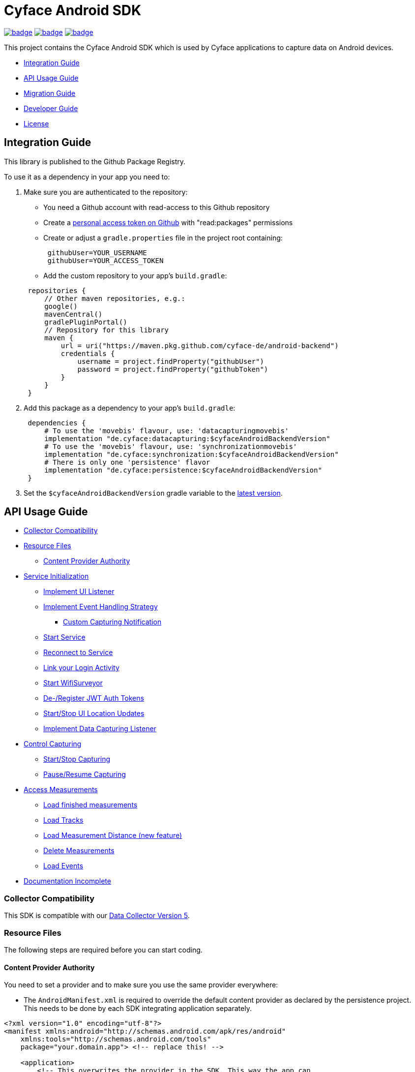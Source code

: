 = Cyface Android SDK

image:https://github.com/cyface-de/android-backend/actions/workflows/gradle_build.yml/badge.svg[link="https://github.com/cyface-de/android-backend/actions/workflows/gradle_build.yml"]
image:https://github.com/cyface-de/android-backend/actions/workflows/gradle_connected-tests.yml/badge.svg?branch=release-6[link="https://github.com/cyface-de/android-backend/actions/workflows/gradle_connected-tests.yml"]
image:https://github.com/cyface-de/android-backend/actions/workflows/gradle_publish.yml/badge.svg[link="https://github.com/cyface-de/android-backend/actions/workflows/gradle_publish.yml"]

This project contains the Cyface Android SDK which is used by Cyface applications to capture data on Android devices.

* <<integration-guide,Integration Guide>>
* <<api-usage-guide,API Usage Guide>>
* <<migration-guide,Migration Guide>>
* <<developer-guide,Developer Guide>>
* <<license,License>>

[[integration-guide]]
== Integration Guide

This library is published to the Github Package Registry.

To use it as a dependency in your app you need to:

. Make sure you are authenticated to the repository:
 ** You need a Github account with read-access to this Github repository
 ** Create a https://github.com/settings/tokens[personal access token on Github] with "read:packages" permissions
 ** Create or adjust a `gradle.properties` file in the project root containing:

+
----
 githubUser=YOUR_USERNAME
 githubUser=YOUR_ACCESS_TOKEN
----
 ** Add the custom repository to your app's `build.gradle`:

+
----
 repositories {
     // Other maven repositories, e.g.:
     google()
     mavenCentral()
     gradlePluginPortal()
     // Repository for this library
     maven {
         url = uri("https://maven.pkg.github.com/cyface-de/android-backend")
         credentials {
             username = project.findProperty("githubUser")
             password = project.findProperty("githubToken")
         }
     }
 }
----
. Add this package as a dependency to your app's `build.gradle`:
+
----
 dependencies {
     # To use the 'movebis' flavour, use: 'datacapturingmovebis'
     implementation "de.cyface:datacapturing:$cyfaceAndroidBackendVersion"
     # To use the 'movebis' flavour, use: 'synchronizationmovebis'
     implementation "de.cyface:synchronization:$cyfaceAndroidBackendVersion"
     # There is only one 'persistence' flavor
     implementation "de.cyface:persistence:$cyfaceAndroidBackendVersion"
 }
----

. Set the `$cyfaceAndroidBackendVersion` gradle variable to the https://github.com/cyface-de/android-backend/releases[latest version].

[[api-usage-guide]]
== API Usage Guide

* <<collector-compatibility,Collector Compatibility>>
* <<resource-files,Resource Files>>
 ** <<content-provider-authority,Content Provider Authority>>
* <<service-initialization,Service Initialization>>
 ** <<implement-ui-listener,Implement UI Listener>>
 ** <<implement-event-handling-strategy,Implement Event Handling Strategy>>
  *** <<custom-capturing-notification,Custom Capturing Notification>>
 ** <<start-service,Start Service>>
 ** <<reconnect-to-service,Reconnect to Service>>
 ** <<link-your-login-activity,Link your Login Activity>>
 ** <<start-wifisurveyor,Start WifiSurveyor>>
 ** <<de-register-jwt-auth-tokens,De-/Register JWT Auth Tokens>>
 ** <<start-stop-ui-location-updates,Start/Stop UI Location Updates>>
 ** <<implement-data-capturing-listener,Implement Data Capturing Listener>>
* <<control-capturing,Control Capturing>>
 ** <<start-stop-capturing,Start/Stop Capturing>>
 ** <<pause-resume-capturing,Pause/Resume Capturing>>
* <<access-measurements,Access Measurements>>
 ** <<load-finished-measurements,Load finished measurements>>
 ** <<load-tracks,Load Tracks>>
 ** <<load-measurement-distance,Load Measurement Distance (new feature)>>
 ** <<delete-measurements,Delete Measurements>>
 ** <<load-events,Load Events>>
* <<documentation-incomplete,Documentation Incomplete>>

[[collector-compatibility]]
=== Collector Compatibility

This SDK is compatible with our https://github.com/cyface-de/data-collector/releases/tag/5.0.0[Data Collector Version 5].

[[resource-files]]
=== Resource Files

The following steps are required before you can start coding.

[[content-provider-authority]]
==== Content Provider Authority

You need to set a provider and to make sure you use the same provider everywhere:

* The `AndroidManifest.xml` is required to override the default content provider as
declared by the persistence project. This needs to be done by each SDK integrating
application separately.

[source,xml]
----
<?xml version="1.0" encoding="utf-8"?>
<manifest xmlns:android="http://schemas.android.com/apk/res/android"
    xmlns:tools="http://schemas.android.com/tools"
    package="your.domain.app"> <!-- replace this! -->

    <application>
        <!-- This overwrites the provider in the SDK. This way the app can
        be installed next to other SDK using apps.
        The "authorities" must match the one in your AndroidManifest.xml! -->
        <provider
            android:name="de.cyface.persistence.MeasurementProvider"
            android:authorities="your.domain.app.provider"
            android:exported="false"
            android:process=":persistence_process"
            android:syncable="true"
            tools:replace="android:authorities" />
    </application>

</manifest>
----

* Define your authority which you must use as parameter in `new Cyface/MovebisDataCapturingService()` (see sample below).
This must be the same as defined in the `AndroidManifest.xml` above.

[source,java]
----
public class Constants {
    public final static String AUTHORITY = "your.domain.app.provider"; // replace this
}
----

* Create a resource file `src/main/res/xml/sync_adapter.xml` and use the same provider:

[source,xml]
----
<?xml version="1.0" encoding="UTF-8" ?>
<sync-adapter xmlns:android="http://schemas.android.com/apk/res/android"
    android:contentAuthority="your.domain.app.provider"
    android:accountType="your.domain.app"
    android:userVisible="false"
    android:supportsUploading="true"
    android:allowParallelSyncs="false"
    android:isAlwaysSyncable="true" />
----

[[service-initialization]]
=== Service Initialization

The core of our SDK is the `DataCapturingService` which controls the capturing process.

We provide two interfaces for this service: `CyfaceDataCapturingService` and `MovebisDataCapturingService`.
Unless you are part of the _Movebis project_ `CyfaceDataCapturingService` is your candidate.

To keep this documentation lightweight, we currently only use `MovebisDataCapturingService` in the samples
but the interface for `CyfaceDataCapturingService` is mostly the same.

The following steps are required to communicate with this service.

These instructions assume a `DataCapturingButton` is used to display the current capturing status
and to control the capture status.

[[implement-ui-listener]]
==== Implement UI Listener

This is only required for `MovebisDataCapturingService`.

[[implement-event-handling-strategy]]
==== Implement Event Handling Strategy

This interface allows us to inject your custom strategies into our SDK.

[[custom-capturing-notification]]
===== Custom Capturing Notification

To continuously run an Android service, without the system killing said service,
it needs to show a notification to the user in the Android status bar.

The Cyface data capturing runs as such a service and thus needs to display such a notification.
Applications using the Cyface SDK may configure style and behaviour of this notification by
providing an implementation of `de.cyface.datacapturing.EventHandlingStrategy` to the constructor
of the `de.cyface.datacapturing.DataCapturingService`.

An example implementation is provided by `de.cyface.datacapturing.IgnoreEventsStrategy`.
The most important step is to implement the method
`de.cyface.datacapturing.EventHandlingStrategy#buildCapturingNotification(DataCapturingBackgroundService)`.

This can look like:

[source,java]
----
public class EventHandlingStrategyImpl implements EventHandlingStrategy {

    @Override
    public @NonNull Notification buildCapturingNotification(final @NonNull DataCapturingBackgroundService context) {
      final String channelId = "channel";
      NotificationManager notificationManager = (NotificationManager) context.getSystemService(Context.NOTIFICATION_SERVICE);
      if (android.os.Build.VERSION.SDK_INT >= android.os.Build.VERSION_CODES.O && notificationManager.getNotificationChannel(channelId)==null) {
        final NotificationChannel channel = new NotificationChannel(channelId, "Cyface Data Capturing", NotificationManager.IMPORTANCE_DEFAULT);
        notificationManager.createNotificationChannel(channel);
      }

      return new NotificationCompat.Builder(context, channelId)
        .setContentTitle("Cyface")
        .setSmallIcon(R.drawable.your_icon) // see "attention" notes below
        .setContentText("Running Data Capturing")
        .setOngoing(true)
        .setAutoCancel(false)
        .build();
    }
}
----

Further details about how to create a proper notification are available via the https://developer.android.com/guide/topics/ui/notifiers/notifications[Google developer documentation].
The most likely adaptation an application using the Cyface SDK for Android should do, is use the `android.app.Notification.Builder.setContentIntent(PendingIntent)` to call the applications main activity if the user presses the notification.

*ATTENTION:*

* Service notifications require an application wide unique identifier.
This identifier is 74.656.
Due to limitations in the Android framework, this is not configurable.
You must not use the same notification identifier for any other notification displayed by your app!
* If you want to use a *vector xml drawable as Notification icon* make sure to do the following:
+
Even with `vectorDrawables.useSupportLibrary` enabled the vector drawable won't work as a notification icon (`notificationBuilder.setSmallIcon()`)
on devices with API < 21. We assume that's because of the way we need to inject your custom notification.
A simple fix is to have the xml in `res/drawable-anydpi-v21/icon.xml` and to generate notification icon PNGs under the same resource name in the usual paths (`+res/drawable-**dpi/icon.png+`).

[[start-service]]
==== Start Service

To save resources your should create your service when the view is created
and reuse this instance when you need to communicate with it.

[source,java]
----
class MainFragment extends Fragment {

    private MovebisDataCapturingService dataCapturingService;
    private DataCapturingButton dataCapturingButton;

    @Override
    public View onCreateView(final LayoutInflater inflater, final ViewGroup container,
            final Bundle savedInstanceState) {

        final static int SENSOR_FREQUENCY = 100;
        dataCapturingService = new MovebisDataCapturingService(context, dataUploadServerAddress,
            uiListener, locationUpdateRate, eventHandlingStrategy, capturingListener, SENSOR_FREQUENCY);
    }

    // Depending on your implementation you need to register the DataCapturingService in your DataCapturingButton:
    @Override
    public void onResume() {
        super.onResume();
        // If you want to receive events for the synchronization status
        dataCapturingService.addConnectionStatusListener(this);

        dataCapturingButton.onResume(dataCapturingService);
    }

    // If you registered to receive events for the synchronization status
    @Override
    public void onPause() {
        dataCapturingService.removeConnectionStatusListener(this);
        super.onPause();
    }

    @Override
    public void onDestroyView() {
        try {
            // As required by the `WiFiSurveyor.startSurveillance()`
            dataCapturingService.shutdownDataCapturingService();
        } catch (SynchronisationException e) {
            Log.w(TAG, "Failed to shut down CyfaceDataCapturingService. ", e);
        }
        // If you registered to receive events for the synchronization status
        dataCapturingService.removeConnectionStatusListener(this);
        super.onDestroyView();
    }
}
----

[[reconnect-to-service]]
==== Reconnect to Service

When your UI resumes you need to reconnect to your service:

The `reconnect()` method returns true when there was a capturing running during reconnect.
This way we can use the `isRunning()` result from within `reconnect()` and avoid duplicate
`isRunning()` calls.

[source,java]
----
public class DataCapturingButton implements DataCapturingListener {

    PersistenceLayer<DefaultPersistenceBehaviour> persistence =
        new PersistenceLayer<>(context, contentResolver, AUTHORITY, new DefaultPersistenceBehaviour());

    public void onResume(@NonNull final CyfaceDataCapturingService dataCapturingService) {
        this.dataCapturingService = dataCapturingService;
        dataCapturingService.addDataCapturingListener(this);

        if (dataCapturingService.reconnect(IS_RUNNING_CALLBACK_TIMEOUT)) {
            // Your logic, e.g.:
            setButtonStatus(button, OPEN);
        } else {
            // Attention: reconnect() only returns true if there is an OPEN measurement
            // To check for PAUSED measurements use the persistence layer.
            if (persistenceLayer.hasMeasurement(PAUSED)) {
                // Your logic, e.g.:
                setButtonStatus(button, PAUSED);
            } else {
                // Your logic, e.g.:
                setButtonStatus(button, FINISHED);
            }
        }
    }

    public void onPause() {
        dataCapturingService.removeDataCapturingListener(this);
    }

    @Override
    public void onDestroyView() {
        // Unbinds the services. They continue to run in the background but won't send any updates to this button.
        if (dataCapturingService != null) {
            try {
                dataCapturingService.disconnect();
            } catch (DataCapturingException e) {
                // This just tells us there is no running capturing in the background, see [MOV-588]
                Log.d(TAG, "No need to unbind as the background service was not running.");
            }
        }
    }
}
----

[[link-your-login-activity]]
==== Link your Login Activity

This is only required for `CyfaceDataCapturingService`.

Define which Activity should be launched to request the user to log in:

[source,java]
----
public class CustomApplication extends Application {

    @Override
    public void onCreate() {
        super.onCreate();
        CyfaceAuthenticator.LOGIN_ACTIVITY = LoginActivity.class;
    }
}
----

[[start-wifisurveyor]]
==== Start WifiSurveyor

This is only required for `CyfaceDataCapturingService`.

Create an account for synchronization and start `WifiSurveyor`:

[source,java]
----
public class MainFragment extends Fragment implements ConnectionStatusListener {

    @Override
    public View onCreateView(final LayoutInflater inflater, final ViewGroup container,
            final Bundle savedInstanceState) {
        try {
            // dataCapturingService = ... - see above

            // Needs to be called after `new CyfaceDataCapturingService()`
            startSynchronization(context);

            // If you want to receive events for the synchronization status
            dataCapturingService.addConnectionStatusListener(this);
        } catch (final SetupException | CursorIsNullException e) {
            throw new IllegalStateException(e);
        }
    }

    @SuppressWarnings("WeakerAccess")
    public void startSynchronization(final Context context) {
        final AccountManager accountManager = AccountManager.get(context);
        final boolean validAccountExists = accountWithTokenExists(accountManager);

        if (validAccountExists) {
            try {
                dataCapturingService.startWifiSurveyor();
            } catch (SetupException e) {
                throw new IllegalStateException(e);
            }
            return;
        }

        // Login via LoginActivity, create account and using dynamic tokens
        // The LoginActivity is called by Android which handles the account creation
        accountManager.addAccount(ACCOUNT_TYPE, AUTH_TOKEN_TYPE, null, null,
            getMainActivityFromContext(context), new AccountManagerCallback<Bundle>() {
                @Override
                public void run(AccountManagerFuture<Bundle> future) {
                    try {
                        // noinspection unused - this allows us to detect when LoginActivity is closed
                        final Bundle bundle = future.getResult();

                        // The LoginActivity created a temporary account which cannot yet be used for synchronization.
                        // As the login was successful we now register the account correctly:
                        final AccountManager accountManager = AccountManager.get(context);
                        final Account account = accountManager.getAccountsByType(ACCOUNT_TYPE)[0];
                        dataCapturingService.getWifiSurveyor().makeAccountSyncable(account, syncEnabledPreference);

                        dataCapturingService.startWifiSurveyor();
                    } catch (OperationCanceledException e) {
                        // This closes the app when the LoginActivity is closed
                        getMainActivityFromContext(context).finish();
                    } catch (AuthenticatorException | IOException | SetupException e) {
                        throw new IllegalStateException(e);
                    }
                }
            }, null);
    }

    private static boolean accountWithTokenExists(final AccountManager accountManager) {
        final Account[] existingAccounts = accountManager.getAccountsByType(ACCOUNT_TYPE);
        Validate.isTrue(existingAccounts.length < 2, "More than one account exists.");
        return existingAccounts.length != 0
                && accountManager.peekAuthToken(existingAccounts[0], AUTH_TOKEN_TYPE) != null;
    }
}
----

[[de-register-jwt-auth-tokens]]
==== De-/Register JWT Auth Tokens

This is only required for `MovebisDataCapturingService`.

[[start-stop-ui-location-updates]]
==== Start/Stop UI Location Updates

This is only required for `MovebisDataCapturingService`.

[[implement-data-capturing-listener]]
==== Implement Data Capturing Listener

This interface informs your app about data capturing events. Implement the interface to update your UI depending on these events.

[NOTE]
====
Please use `dataCapturingService.loadCurrentlyCapturedMeasurement()` instead of `persistenceLayer.loadCurrentlyCapturedMeasurement()`
to load the measurement data for the currently captured measurement which uses a cache.

This way the database access is reduced which is especially important when executing this frequently,
like in the example below - on each location update.
====

Here is a basic example implementation.

[source,java]
----
class DataCapturingButton implements DataCapturingListener {

    @Override
    public void onNewGeoLocationAcquired(GeoLocation geoLocation) {

        // To identify invalid ("unclean") location, check geoLocation.isValid()

        // Load updated measurement distance
        final Measurement measurement;
        try {
            measurement = dataCapturingService.loadCurrentlyCapturedMeasurement();
        } catch (final NoSuchMeasurementException | CursorIsNullException e) {
            throw new IllegalStateException(e);
        }

        final double distance = measurement.getDistance();
        // Your logic, e.g. update the UI with the current distance
    }

    // The other interface methods
}
----

[[control-capturing]]
=== Control Capturing

Now you can actually use the `DataCapturingService` instance to capture data.

[[start-stop-capturing]]
==== Start/Stop Capturing

To capture a measurement you need to start the capturing and stop it after some time:

[source,java]
----
public class DataCapturingButton implements DataCapturingListener {
    public void onClick(View view) {

        dataCapturingService.isRunning(IS_RUNNING_CALLBACK_TIMEOUT, TimeUnit.MILLISECONDS, new IsRunningCallback() {
            @Override
            public void isRunning() {
                Validate.isTrue(buttonStatus == OPEN, "DataCapturingButton is out of sync.");
                stopCapturing();
            }

            @Override
            public void timedOut() {
                Validate.isTrue(buttonStatus != OPEN, "DataCapturingButton is out of sync.");

                try {
                    // If Measurement is paused, resume the measurement on a normal click
                    if (persistenceLayer.hasMeasurement(PAUSED)) {
                        resumeCapturing();
                        return;
                    }
                    startCapturing();

                } catch (final CursorIsNullException e) {
                    throw new IllegalStateException(e);
                }

            }
        });
    }

    private void startCapturing() {
        dataCapturingService.start(Modality.BICYCLE, new StartUpFinishedHandler(
                MessageCodes.getServiceStartedActionId(context.getPackageName())) {
            @Override
            public void startUpFinished(final long measurementIdentifier) {
                // Your logic, e.g.:
                setButtonStatus(button, OPEN);
            }
        });
    }

    private void stopCapturing() {
        dataCapturingService.stop(new ShutDownFinishedHandler(MessageCodes.LOCAL_BROADCAST_SERVICE_STOPPED) {
            @Override
            public void shutDownFinished(final long measurementIdentifier) {
                // Disabled on Android 13+ for workaround, see `timeoutHandler` below [RFR-246]
                if (Build.VERSION.SDK_INT < 33) {
                    // Your logic, e.g.:
                    setButtonStatus(button, FINISHED);
                    setButtonEnabled(true);
                }
            }
        });

        // Workaround for flaky `rebind` on Android 13+ [RFR-246]
        // - Don't wait for `shutDownFinished` to be called (flaky due to the bug).
        // - Use a static 500ms delay to give the measurement some time to stop.
        if (Build.VERSION.SDK_INT >= 33) {
            final var timeoutHandler = new Handler(context.getMainLooper());
            timeoutHandler.postAtTime(() -> {
                // Attention: The measurementId is not available in this workaround!

                // Your logic, e.g.:
                setButtonStatus(button, FINISHED);
                setButtonEnabled(true);
            }, SystemClock.uptimeMillis() + 500L);
        }
    }

    @Overwrite
    public void onCapturingStopped() {
        // Disabled on Android 13+ for workaround, see `stop/pauseCapturing()` [RFR-246]
        if (Build.VERSION.SDK_INT < 33) {
            setButtonStatus(button, FINISHED);
        }
    }
}
----

[[pause-resume-capturing]]
==== Pause/Resume Capturing

If you want to pause a measurement you can use:

[source,java]
----
public class DataCapturingButton implements DataCapturingListener {
    public void onLongClick(View view) {
        dataCapturingService.isRunning(IS_RUNNING_CALLBACK_TIMEOUT, TimeUnit.MILLISECONDS, new IsRunningCallback() {@Override
            public void isRunning() {
                Validate.isTrue(buttonStatus == OPEN, "DataCapturingButton is out of sync.");
                pauseCapturing();
            }

            @Override
            public void timedOut() {
                Validate.isTrue(buttonStatus != OPEN, "DataCapturingButton is out of sync.");

                try {
                    // If Measurement is paused, stop the measurement on long press
                    if (persistenceLayer.hasMeasurement(PAUSED)) {
                        stopCapturing();
                        return;
                    }
                    startCapturing();

                } catch (final CursorIsNullException e) {
                    throw new IllegalStateException(e);
                }
            }
        });
        return true;
    }

    private void pauseCapturing() {
        dataCapturingService.pause(new ShutDownFinishedHandler(MessageCodes.LOCAL_BROADCAST_SERVICE_STOPPED) {
            @Override
            public void shutDownFinished(final long measurementIdentifier) {
                // Disabled on Android 13+ for workaround, see `timeoutHandler` below [RFR-246]
                if (Build.VERSION.SDK_INT < 33) {
                    // Your logic, e.g.:
                    setButtonStatus(button, PAUSED);
                    setButtonEnabled(true);
                }
            }
        });

        // Workaround for flaky `rebind` on Android 13+ [RFR-246]
        // - Don't wait for `shutDownFinished` to be called (flaky due to the bug).
        // - Use a static 500ms delay to give the measurement some time to stop.
        if (Build.VERSION.SDK_INT >= 33) {
            final var timeoutHandler = new Handler(context.getMainLooper());
            timeoutHandler.postAtTime(() -> {
                // Attention: The measurementId is not available in this workaround!

                // Your logic, e.g.:
                setButtonStatus(button, PAUSED);
                setButtonEnabled(true);
            }, SystemClock.uptimeMillis() + 500L);
        }
    }

    private void resumeCapturing() {
        dataCapturingService.resume(new StartUpFinishedHandler(MessageCodes.getServiceStartedActionId(context.getPackageName())) {
             @Override
             public void startUpFinished(final long measurementIdentifier) {
                 setButtonStatus(button, OPEN);
             }
         });
    }
}
----

[[access-measurements]]
=== Access Measurements

You now need to use the `PersistenceLayer` to access and control captured _measurement data_.

[source,java]
----
class measurementControlOrAccessClass {

    PersistenceLayer<DefaultPersistenceBehaviour> persistence =
        new PersistenceLayer<>(context, contentResolver, AUTHORITY, new DefaultPersistenceBehaviour());
}
----

* Use `persistenceLayer.loadMeasurement(mid)` to load a specific measurement
* Use `loadMeasurements()` or `loadMeasurements(MeasurementStatus)` to load multiple measurements (of a specific state)

Loaded ``Measurement``s contain details, e.g. the <<load-measurement-distance,Measurement Distance>>.

[NOTE]
====
The attributes of a Measurement which is not yet finished change
over time so you need to make sure you reload it.
You can find an example for this in <<implement-data-capturing-listener,Implement Data Capturing Listener>>.
====

[[load-finished-measurements]]
==== Load Finished Measurements

Finished measurements are measurements which are stopped (i.e. not paused or ongoing).

[source,java]
----
class measurementControlOrAccessClass {
    void loadMeasurements() {

        persistence.loadMeasurements(MeasurementStatus.FINISHED);
    }
}
----

[[load-tracks]]
==== Load Tracks

The `loadTracks()` method returns a chronologically ordered list of ``Track``s.

Each time a measurement is paused and resumed, a new `Track` is started for the same measurement.

A `Track` contains the chronologically ordered ``ParcelableGeoLocation``s captured.

You can ether load the raw track or a "cleaned" version of it. See the `DefaultLocationCleaningStrategy` class for details.

[source,java]
----
class measurementControlOrAccessClass {
    void loadTrack() {

        // Raw track:
        List<Track> tracks = persistence.loadTracks(measurementId);

        // or, "cleaned" track:
        List<Track> tracks = persistence.loadTracks(measurementId, new DefaultLocationCleaningStrategy());

        //noinspection StatementWithEmptyBody
        if (tracks.size() > 0 ) {
            // your logic
        }
    }
}
----

[[load-measurement-distance]]
==== Load Measurement Distance

To display the distance for an ongoing measurement (which is updated about once per second) you need to call
`dataCapturingService.loadCurrentlyCapturedMeasurement()` regularly, e.g. on each location update to always have the most recent information.

For this you need to implement the `DataCapturingListener` interface to be notified on `onNewGeoLocationAcquired(GeoLocation)` events.

See <<implement-data-capturing-listener,Implement Data Capturing Listener>> for sample code.

[[delete-measurements]]
==== Delete Measurements

To delete the measurement data stored on the device for finished or synchronized measurements use:

[source,java]
----
class measurementControlOrAccessClass {

    void deleteMeasurement(final long measurementId) throws CursorIsNullException {
        // To make sure you don't delete the ongoing measurement because this leads to an exception
        Measurement currentlyCapturedMeasurement;
        try {
            currentlyCapturedMeasurement = persistenceLayer.loadCurrentlyCapturedMeasurement();
        } catch (NoSuchMeasurementException e) {
            // do nothing
        }

        if (currentlyCapturedMeasurement == null || currentlyCapturedMeasurement.getIdentifier() != measurementId) {
            new DeleteFromDBTask()
                    .execute(new DeleteFromDBTaskParams(persistenceLayer, this, measurementId));
        } else {
            Log.d(TAG, "Not deleting currently captured measurement: " + measurementId);
        }
    }

    private static class DeleteFromDBTaskParams {
        final PersistenceLayer<DefaultPersistenceBehaviour> persistenceLayer;
        final long measurementId;

        DeleteFromDBTaskParams(final PersistenceLayer<DefaultPersistenceBehaviour> persistenceLayer,
                final long measurementId) {
            this.persistenceLayer = persistenceLayer;
            this.measurementId = measurementId;
        }
    }

    private class DeleteFromDBTask extends AsyncTask<DeleteFromDBTaskParams, Void, Void> {
        protected Void doInBackground(final DeleteFromDBTaskParams... params) {
            final PersistenceLayer<DefaultPersistenceBehaviour> persistenceLayer = params[0].persistenceLayer;
            final long measurementId = params[0].measurementId;
            persistenceLayer.delete(measurementId);
        }

        protected void onPostExecute(Void v) {
            // Your logic
        }
    }
}
----

[[load-events]]
==== Load Events

The `loadEvents()` method returns a chronologically ordered list of ``Event``s.

These Events log `Measurement` related interactions of the user, e.g.:

* EventType.LIFECYCLE_START, EventType.LIFECYCLE_PAUSE, EventType.LIFECYCLE_RESUME, EventType.LIFECYCLE_STOP
whenever a user starts, pauses, resumes or stops the Measurement.
* EventType.MODALITY_TYPE_CHANGE at the start of a Measurement to define the Modality used in the Measurement
and when the user selects a new `Modality` type during an ongoing (or paused) Measurement.
The later is logged when `persistenceLayer.changeModalityType(Modality newModality)` is called with a different Modality than the current one.
* The `Event` class contains a `getValue()` attribute which contains the `newModality`
in case of a `EventType.MODALITY_TYPE_CHANGE` or else `Null`

[source,java]
----
class measurementControlOrAccessClass {
    void loadEvents() {

        // To retrieve all Events of that Measurement
        //noinspection UnusedAssignment
        List<Event> events = persistence.loadEvents(measurementId);

        // Or to retrieve only the Events of a specific EventType
        events = persistence.loadEvents(measurementId, EventType.MODALITY_TYPE_CHANGE);

        //noinspection StatementWithEmptyBody
        if (events.size() > 0 ) {
            // your logic
        }
    }
}
----

[[documentation-incomplete]]
=== Documentation Incomplete

This documentation still lacks of samples for the following features:

* ErrorHandler
* Force Synchronization
* ConnectionStatusListener implementation
* Disable synchronization
* Enable synchronization on metered connections
* Logout

[[migration-guide]]
== Migration Guide

* xref:documentation/migration-guide_6.0.0.adoc[Migrate to 6.0.0]

[[developer-guide]]
== Developer Guide

This section is only relevant for developers of this library.

[[release-a-new-version]]
=== Release a new version

See https://github.com/cyface-de/data-collector#release-a-new-version[Cyface Collector Readme]

* `cyfaceAndroidBackendVersion` in root `build.gradle` is automatically set by the CI
* Just tag the release and push the tag to Github
* The Github package is automatically published when a new version is tagged and pushed by our
https://github.com/cyface-de/android-backend/actions[Github Actions] to
the https://github.com/cyface-de/android-backend/packages[Github Registry]
* The tag is automatically marked as a 'new Release' on https://github.com/cyface-de/android-backend/releases[Github]


[[known-issues]]]
== Known Issues

The AVD Cache leads to `Install_failed_Update_Incompatible` after a few builds.
- we opened an issue here: https://github.com/ReactiveCircus/android-emulator-runner/issues/319
- we could try to make the AVD cache only be used on main branch like
- see https://github.com/ankidroid/Anki-Android/pull/11032/files?diff=split&w=0
- but for now, we just disabled the AVD cache for the CI to be usable


[[license]]
== License
Copyright 2017-2023 Cyface GmbH

This file is part of the Cyface SDK for Android.

The Cyface SDK for Android is free software: you can redistribute it and/or modify
it under the terms of the GNU General Public License as published by
the Free Software Foundation, either version 3 of the License, or
(at your option) any later version.

The Cyface SDK for Android is distributed in the hope that it will be useful,
but WITHOUT ANY WARRANTY; without even the implied warranty of
MERCHANTABILITY or FITNESS FOR A PARTICULAR PURPOSE.  See the
GNU General Public License for more details.

You should have received a copy of the GNU General Public License
along with the Cyface SDK for Android. If not, see http://www.gnu.org/licenses/.
